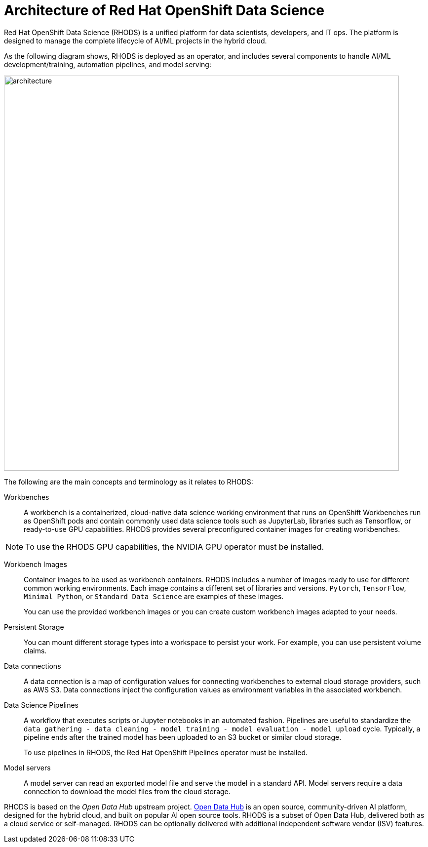 = Architecture of Red{nbsp}Hat OpenShift Data Science
:navtitle: Architecture


Red{nbsp}Hat OpenShift Data Science (RHODS) is a unified platform for data scientists, developers, and IT ops.
The platform is designed to manage the complete lifecycle of AI/ML projects in the hybrid cloud.

As the following diagram shows, RHODS is deployed as an operator, and includes several components to handle AI/ML development/training, automation pipelines, and model serving:

image::architecture.svg[width=800px]

The following are the main concepts and terminology as it relates to RHODS:

Workbenches::
A workbench is a containerized, cloud-native data science working environment that runs on OpenShift
Workbenches run as OpenShift pods and  contain commonly used data science tools such as JupyterLab, libraries such as Tensorflow, or ready-to-use GPU capabilities.
RHODS provides several preconfigured container images for creating workbenches.

[NOTE]
====
To use the RHODS GPU capabilities, the NVIDIA GPU operator must be installed.
====


Workbench Images::
Container images to be used as workbench containers.
RHODS includes a number of images ready to use for different common working environments.
Each image contains a different set of libraries and versions.
`Pytorch`, `TensorFlow`, `Minimal Python`, or `Standard Data Science` are examples of these images.
+
You can use the provided workbench images or you can create custom workbench images adapted to your needs.

Persistent Storage::
You can mount different storage types into a workspace to persist your work.
For example, you can use persistent volume claims.

Data connections::
A data connection is a map of configuration values for connecting workbenches to external cloud storage providers, such as AWS S3.
Data connections inject the configuration values as environment variables in the associated workbench.

Data Science Pipelines::
A workflow that executes scripts or Jupyter notebooks in an automated fashion.
Pipelines are useful to standardize the `data gathering - data cleaning - model training - model evaluation - model upload` cycle.
Typically, a pipeline ends after the trained model has been uploaded to an S3 bucket or similar cloud storage.
+
To use pipelines in RHODS, the Red{nbsp}Hat OpenShift Pipelines operator must be installed.

Model servers::
A model server can read an exported model file and serve the model in a standard API.
Model servers require a data connection to download the model files from the cloud storage.

RHODS is based on the _Open Data Hub_ upstream project.
https://opendatahub.io/[Open Data Hub] is an open source, community-driven AI platform, designed for the hybrid cloud, and built on popular AI open source tools.
RHODS is a subset of Open Data Hub, delivered both as a cloud service or self-managed.
RHODS can be optionally delivered with additional independent software vendor (ISV) features.
